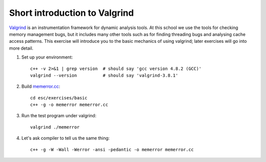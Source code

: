 Short introduction to Valgrind
==============================

`Valgrind <http://http://valgrind.org/>`_ is an instrumentation framework for
dynamic analysis tools. At this school we use the tools for checking memory
management bugs, but it includes many other tools such as for finding threading
bugs and analysing cache access patterns.  This exercise will introduce you to
the basic mechanics of using valgrind; later exercises will go into more detail.

1. Set up your environment::

     c++ -v 2>&1 | grep version  # should say 'gcc version 4.8.2 (GCC)'
     valgrind --version          # should say 'valgrind-3.8.1'

2. Build `memerror.cc <../exercises/basic/memerror.cc>`_::

     cd esc/exercises/basic
     c++ -g -o memerror memerror.cc

3. Run the test program under valgrind::

     valgrind ./memerror

4. Let's ask compiler to tell us the same thing::

     c++ -g -W -Wall -Werror -ansi -pedantic -o memerror memerror.cc
